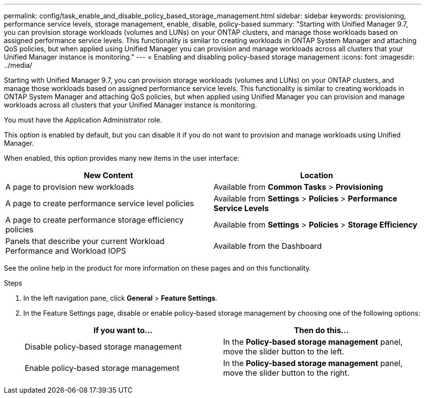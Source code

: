 ---
permalink: config/task_enable_and_disable_policy_based_storage_management.html
sidebar: sidebar
keywords: provisioning, performance service levels, storage management, enable, disable, policy-based
summary: "Starting with Unified Manager 9.7, you can provision storage workloads (volumes and LUNs) on your ONTAP clusters, and manage those workloads based on assigned performance service levels. This functionality is similar to creating workloads in ONTAP System Manager and attaching QoS policies, but when applied using Unified Manager you can provision and manage workloads across all clusters that your Unified Manager instance is monitoring."
---
= Enabling and disabling policy-based storage management
:icons: font
:imagesdir: ../media/

[.lead]
Starting with Unified Manager 9.7, you can provision storage workloads (volumes and LUNs) on your ONTAP clusters, and manage those workloads based on assigned performance service levels. This functionality is similar to creating workloads in ONTAP System Manager and attaching QoS policies, but when applied using Unified Manager you can provision and manage workloads across all clusters that your Unified Manager instance is monitoring.

You must have the Application Administrator role.

This option is enabled by default, but you can disable it if you do not want to provision and manage workloads using Unified Manager.

When enabled, this option provides many new items in the user interface:

[cols="2*",options="header"]
|===
| New Content| Location
a|
A page to provision new workloads
a|
Available from *Common Tasks* > *Provisioning*
a|
A page to create performance service level policies
a|
Available from *Settings* > *Policies* > *Performance Service Levels*
a|
A page to create performance storage efficiency policies
a|
Available from *Settings* > *Policies* > *Storage Efficiency*
a|
Panels that describe your current Workload Performance and Workload IOPS
a|
Available from the Dashboard
|===
See the online help in the product for more information on these pages and on this functionality.

.Steps

. In the left navigation pane, click *General* > *Feature Settings*.
. In the Feature Settings page, disable or enable policy-based storage management by choosing one of the following options:
+
[cols="2*",options="header"]
|===
| If you want to...| Then do this...
a|
Disable policy-based storage management
a|
In the *Policy-based storage management* panel, move the slider button to the left.
a|
Enable policy-based storage management
a|
In the *Policy-based storage management* panel, move the slider button to the right.
|===
